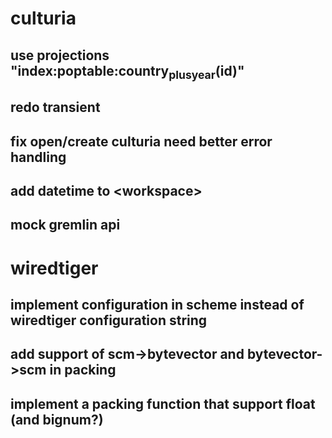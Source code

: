 * culturia
** use projections "index:poptable:country_plus_year(id)"
** redo transient
** fix open/create culturia need better error handling
** add datetime to <workspace>
** mock gremlin api
* wiredtiger
** implement configuration in scheme instead of wiredtiger configuration string
** add support of scm->bytevector and bytevector->scm in packing
** implement a packing function that support float (and bignum?)
